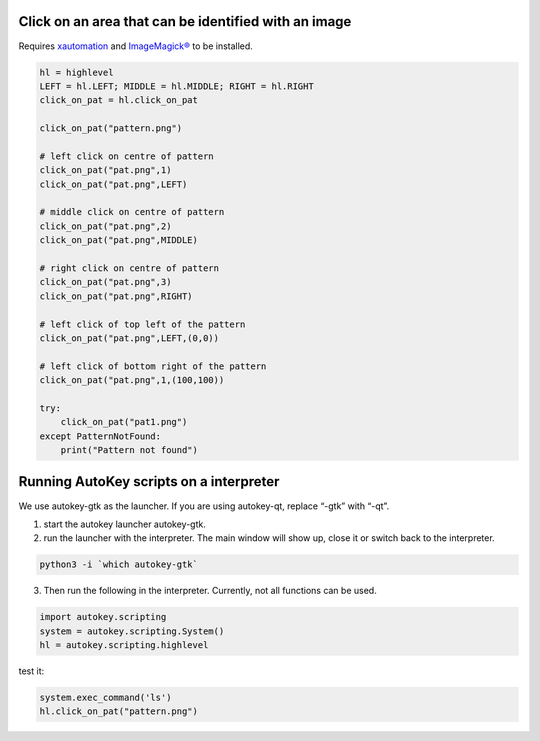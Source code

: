 Click on an area that can be identified with an image
=====================================================

Requires `xautomation`_ and `ImageMagick®`_ to be installed.

.. _xautomation: http://hoopajoo.net/projects/xautomation.html
.. _ImageMagick®: http://www.imagemagick.org/

.. code:: python

   hl = highlevel
   LEFT = hl.LEFT; MIDDLE = hl.MIDDLE; RIGHT = hl.RIGHT
   click_on_pat = hl.click_on_pat

   click_on_pat("pattern.png")

   # left click on centre of pattern
   click_on_pat("pat.png",1)
   click_on_pat("pat.png",LEFT)
    
   # middle click on centre of pattern
   click_on_pat("pat.png",2)
   click_on_pat("pat.png",MIDDLE)
    
   # right click on centre of pattern
   click_on_pat("pat.png",3)
   click_on_pat("pat.png",RIGHT)
    
   # left click of top left of the pattern
   click_on_pat("pat.png",LEFT,(0,0))
    
   # left click of bottom right of the pattern
   click_on_pat("pat.png",1,(100,100))
    
   try:
       click_on_pat("pat1.png")
   except PatternNotFound:
       print("Pattern not found")



Running AutoKey scripts on a interpreter
========================================

We use autokey-gtk as the launcher. If you are using autokey-qt, replace “-gtk” with “-qt”.

1. start the autokey launcher autokey-gtk.
2. run the launcher with the interpreter. The main window will show up, close it or switch back to the interpreter.

.. code:: sh

   python3 -i `which autokey-gtk`

3. Then run the following in the interpreter. Currently, not all functions can be used.

.. code:: python

   import autokey.scripting
   system = autokey.scripting.System()
   hl = autokey.scripting.highlevel

test it:

.. code:: python

   system.exec_command('ls')
   hl.click_on_pat("pattern.png")

